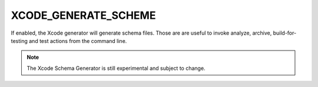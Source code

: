 XCODE_GENERATE_SCHEME
---------------------

If enabled, the Xcode generator will generate schema files. Those are
are useful to invoke analyze, archive, build-for-testing and test
actions from the command line.

.. note::

  The Xcode Schema Generator is still experimental and subject to
  change.
